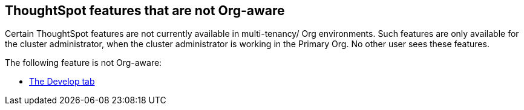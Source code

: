 == ThoughtSpot features that are not Org-aware

Certain ThoughtSpot features are not currently available in multi-tenancy/ Org environments. Such features are only available for the cluster administrator, when the cluster administrator is working in the Primary Org. No other user sees these features.

The following feature is not Org-aware:

* xref:developer-user.adoc[The Develop tab]